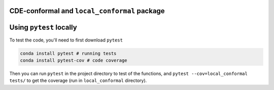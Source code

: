 CDE-conformal and ``local_conformal`` package
=============================================

.. image:: https://github.com/benjaminleroy/CDE-conformal/workflows/test%20and%20coverage/badge.svg
  :target: https://github.com/benjaminleroy/CDE-conformal/actions
  :alt: GitActions

.. image:: https://codecov.io/gh/benjaminleroy/CDE-conformal/branch/main/graph/badge.svg
  :target: https://codecov.io/gh/benjaminleroy/CDE-conformal
  :alt: CodeCov

.. image:: https://www.codefactor.io/repository/github/benjaminleroy/cde-conformal/badge
   :target: https://www.codefactor.io/repository/github/benjaminleroy/cde-conformal
   :alt: CodeFactor

Using ``pytest`` locally
========================

To test the code, you'll need to first download ``pytest``

.. code-block:: bash

  conda install pytest # running tests
  conda install pytest-cov # code coverage


Then you can run ``pytest`` in the project directory to test of the functions,
and ``pytest --cov=local_conformal tests/`` to get the coverage (run in
``local_conformal`` directory).


